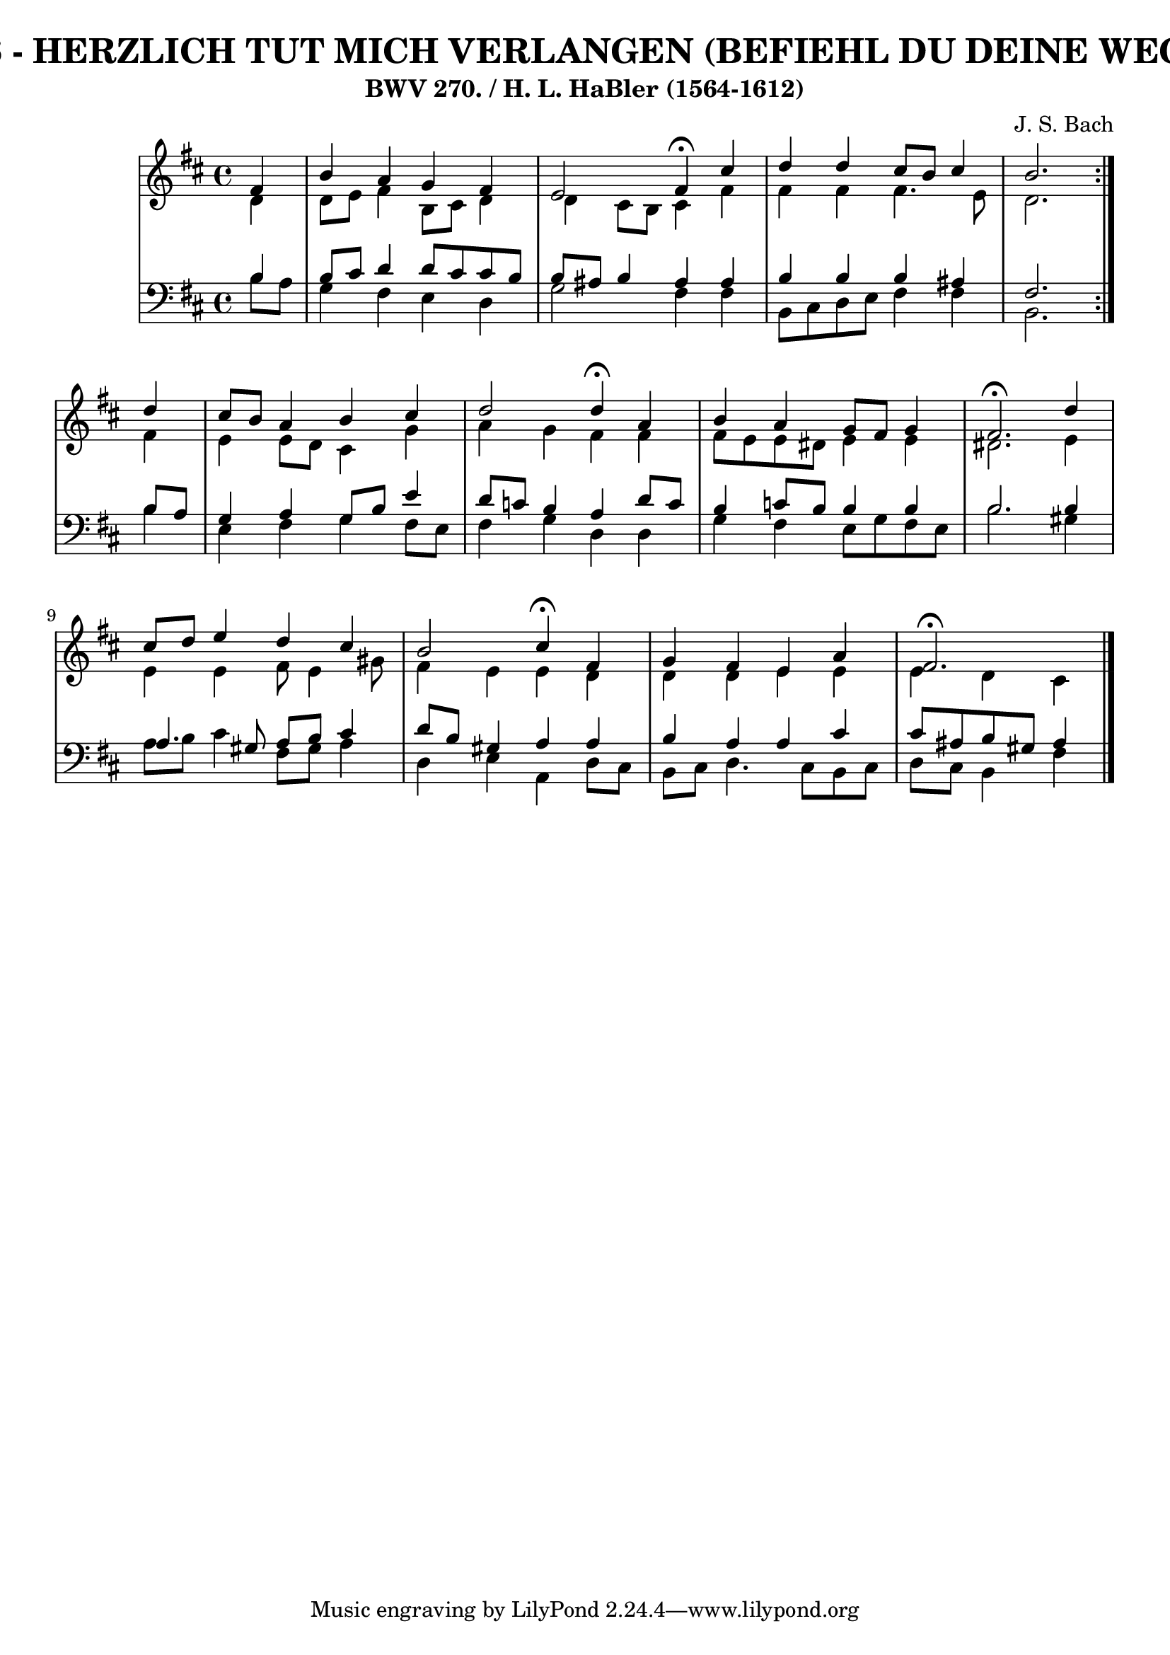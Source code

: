 \version "2.10.33"

\header {
  title = "286 - HERZLICH TUT MICH VERLANGEN (BEFIEHL DU DEINE WEGE)"
  subtitle = "BWV 270. / H. L. HaBler (1564-1612)"
  composer = "J. S. Bach"
}


global = {
  \time 4/4
  \key b \minor
}


soprano = \relative c' {
  \repeat volta 2 {
    \partial 4 fis4 
    b4 a4 g4 fis4 
    e2 fis4 \fermata cis'4 
    d4 d4 cis8 b8 cis4 
    b2. } d4 
  cis8 b8 a4 b4 cis4   %5
  d2 d4 \fermata a4 
  b4 a4 g8 fis8 g4 
  fis2. \fermata d'4 
  cis8 d8 e4 d4 cis4 
  b2 cis4 \fermata fis,4   %10
  g4 fis4 e4 a4 
  fis2. \fermata 
  
}

alto = \relative c' {
  \repeat volta 2 {
    \partial 4 d4 
    d8 e8 fis4 b,8 cis8 d4 
    d4 cis8 b8 cis4 fis4 
    fis4 fis4 fis4. e8 
    d2. } fis4 
  e4 e8 d8 cis4 g'4   %5
  a4 g4 fis4 fis4 
  fis8 e8 e8 dis8 e4 e4 
  dis2. e4 
  e4 e4 fis8 e4 gis8 
  fis4 e4 e4 d4   %10
  d4 d4 e4 e4 
  e4 d4 cis4 
  
}

tenor = \relative c' {
  \repeat volta 2 {
    \partial 4 b4 
    b8 cis8 d4 d8 cis8 cis8 b8 
    b8 ais8 b4 ais4 ais4 
    b4 b4 b4 ais4 
    fis2. } b8 a8 
  g4 a4 g8 b8 e4   %5
  d8 c8 b4 a4 d8 c8 
  b4 c8 b8 b4 b4 
  b2. b4 
  a4. gis8 a8 b8 cis4 
  d8 b8 gis4 a4 a4   %10
  b4 a4 a4 cis4 
  cis8 ais8 b8 gis8 ais4 
  
}

baixo = \relative c' {
  \repeat volta 2 {
    \partial 4 b8  a8 
    g4 fis4 e4 d4 
    g2 fis4 fis4 
    b,8 cis8 d8 e8 fis4 fis4 
    b,2. } b'4 
  e,4 fis4 g4 fis8 e8   %5
  fis4 g4 d4 d4 
  g4 fis4 e8 g8 fis8 e8 
  b'2. gis4 
  a8 b8 cis4 fis,8 gis8 a4 
  d,4 e4 a,4 d8 cis8   %10
  b8 cis8 d4. cis8 b8 cis8 
  d8 cis8 b4 fis'4 
  
}

\score {
  <<
    \new StaffGroup <<
      \override StaffGroup.SystemStartBracket #'style = #'line 
      \new Staff {
        <<
          \global
          \new Voice = "soprano" { \voiceOne \soprano }
          \new Voice = "alto" { \voiceTwo \alto }
        >>
      }
      \new Staff {
        <<
          \global
          \clef "bass"
          \new Voice = "tenor" {\voiceOne \tenor }
          \new Voice = "baixo" { \voiceTwo \baixo \bar "|."}
        >>
      }
    >>
  >>
  \layout {}
  \midi {}
}